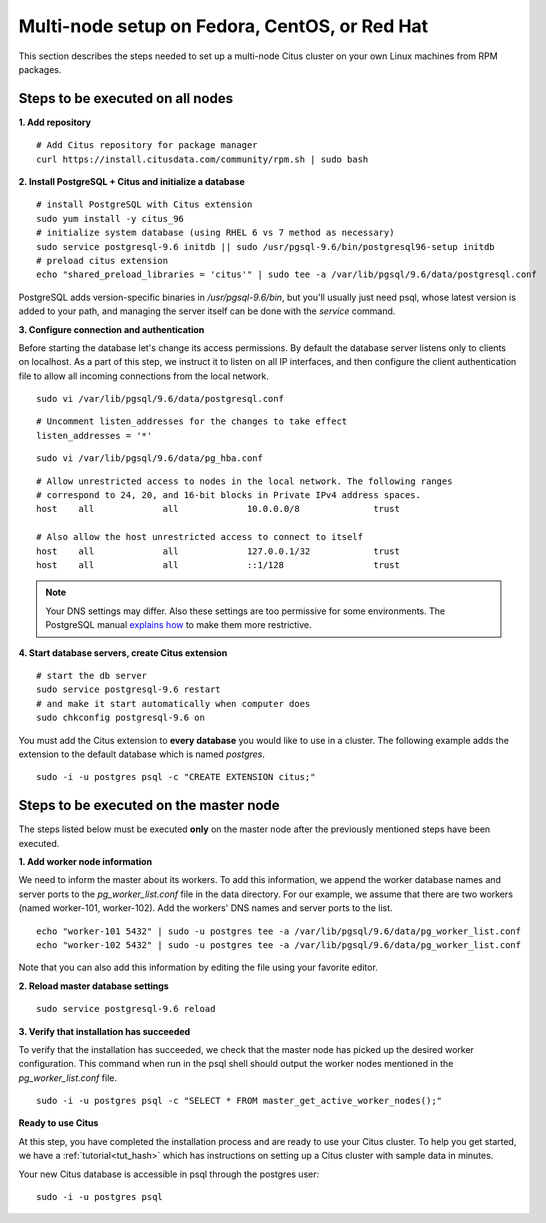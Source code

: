 .. highlight:: bash

.. _production_rhel:

Multi-node setup on Fedora, CentOS, or Red Hat
=======================================================

This section describes the steps needed to set up a multi-node Citus cluster on your own Linux machines from RPM packages.

.. _production_rhel_all_nodes:

Steps to be executed on all nodes
---------------------------------

**1. Add repository**

::

  # Add Citus repository for package manager
  curl https://install.citusdata.com/community/rpm.sh | sudo bash


**2. Install PostgreSQL + Citus and initialize a database**

::

  # install PostgreSQL with Citus extension
  sudo yum install -y citus_96
  # initialize system database (using RHEL 6 vs 7 method as necessary)
  sudo service postgresql-9.6 initdb || sudo /usr/pgsql-9.6/bin/postgresql96-setup initdb
  # preload citus extension
  echo "shared_preload_libraries = 'citus'" | sudo tee -a /var/lib/pgsql/9.6/data/postgresql.conf

PostgreSQL adds version-specific binaries in `/usr/pgsql-9.6/bin`, but you'll usually just need psql, whose latest version is added to your path, and managing the server itself can be done with the *service* command.

**3. Configure connection and authentication**

Before starting the database let's change its access permissions. By default the database server listens only to clients on localhost. As a part of this step, we instruct it to listen on all IP interfaces, and then configure the client authentication file to allow all incoming connections from the local network.

::

  sudo vi /var/lib/pgsql/9.6/data/postgresql.conf

::

  # Uncomment listen_addresses for the changes to take effect
  listen_addresses = '*'

::

  sudo vi /var/lib/pgsql/9.6/data/pg_hba.conf

::

  # Allow unrestricted access to nodes in the local network. The following ranges
  # correspond to 24, 20, and 16-bit blocks in Private IPv4 address spaces.
  host    all             all             10.0.0.0/8              trust

  # Also allow the host unrestricted access to connect to itself
  host    all             all             127.0.0.1/32            trust
  host    all             all             ::1/128                 trust

.. note::
  Your DNS settings may differ. Also these settings are too permissive for some environments. The PostgreSQL manual `explains how <http://www.postgresql.org/docs/9.6/static/auth-pg-hba-conf.html>`_ to make them more restrictive.

**4. Start database servers, create Citus extension**

::

  # start the db server
  sudo service postgresql-9.6 restart
  # and make it start automatically when computer does
  sudo chkconfig postgresql-9.6 on

You must add the Citus extension to **every database** you would like to use in a cluster. The following example adds the extension to the default database which is named `postgres`.

::

  sudo -i -u postgres psql -c "CREATE EXTENSION citus;"

.. _production_rhel_master_node:

Steps to be executed on the master node
---------------------------------------

The steps listed below must be executed **only** on the master node after the previously mentioned steps have been executed.

**1. Add worker node information**

We need to inform the master about its workers. To add this information, we append the worker database names and server ports to the `pg_worker_list.conf` file in the data directory. For our example, we assume that there are two workers (named worker-101, worker-102). Add the workers' DNS names and server ports to the list.

::

  echo "worker-101 5432" | sudo -u postgres tee -a /var/lib/pgsql/9.6/data/pg_worker_list.conf
  echo "worker-102 5432" | sudo -u postgres tee -a /var/lib/pgsql/9.6/data/pg_worker_list.conf

Note that you can also add this information by editing the file using your favorite editor.

**2. Reload master database settings**

::

  sudo service postgresql-9.6 reload

**3. Verify that installation has succeeded**

To verify that the installation has succeeded, we check that the master node has picked up the desired worker configuration. This command when run in the psql shell should output the worker nodes mentioned in the `pg_worker_list.conf` file.

::

  sudo -i -u postgres psql -c "SELECT * FROM master_get_active_worker_nodes();"

**Ready to use Citus**

At this step, you have completed the installation process and are ready to use your Citus cluster. To help you get started, we have a :ref:`tutorial<tut_hash>` which has instructions on setting up a Citus cluster with sample data in minutes.

Your new Citus database is accessible in psql through the postgres user:

::

  sudo -i -u postgres psql
